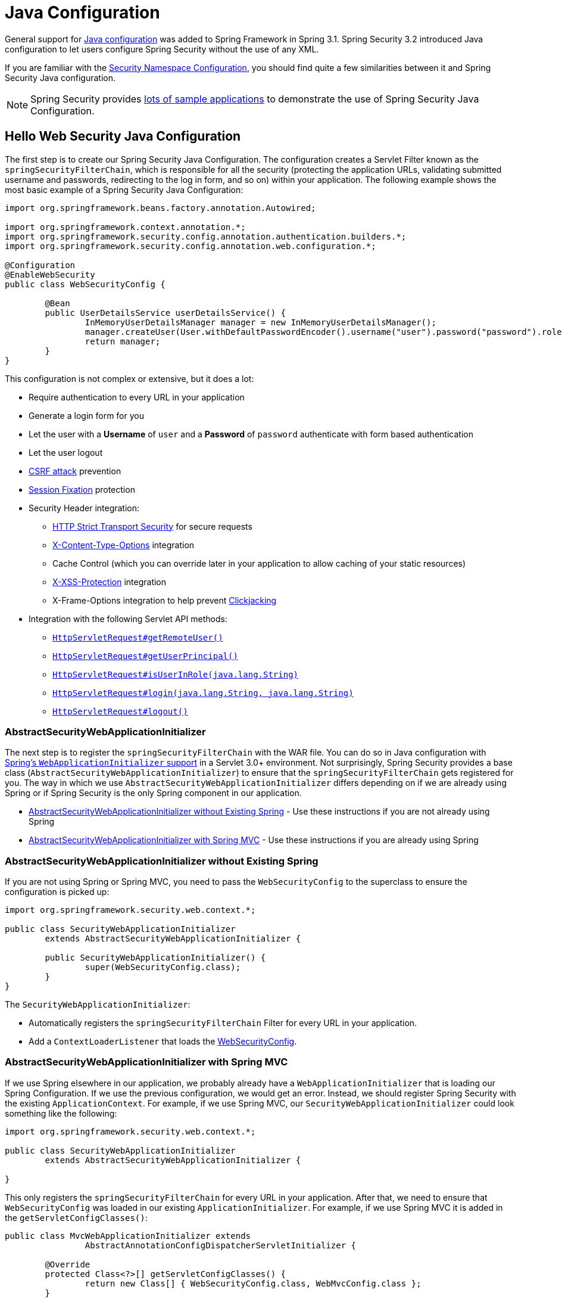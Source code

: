 
[[jc]]
= Java Configuration

General support for https://docs.spring.io/spring/docs/3.1.x/spring-framework-reference/html/beans.html#beans-java[Java configuration] was added to Spring Framework in Spring 3.1.
Spring Security 3.2 introduced Java configuration to let users configure Spring Security without the use of any XML.

If you are familiar with the xref:servlet/configuration/xml-namespace.adoc#ns-config[Security Namespace Configuration], you should find quite a few similarities between it and Spring Security Java configuration.

[NOTE]
====
Spring Security provides https://github.com/spring-projects/spring-security-samples/tree/main/servlet/java-configuration[lots of sample applications] to demonstrate the use of Spring Security Java Configuration.
====

[[jc-hello-wsca]]
== Hello Web Security Java Configuration

The first step is to create our Spring Security Java Configuration.
The configuration creates a Servlet Filter known as the `springSecurityFilterChain`, which is responsible for all the security (protecting the application URLs, validating submitted username and passwords, redirecting to the log in form, and so on) within your application.
The following example shows the most basic example of a Spring Security Java Configuration:

[source,java]
----
import org.springframework.beans.factory.annotation.Autowired;

import org.springframework.context.annotation.*;
import org.springframework.security.config.annotation.authentication.builders.*;
import org.springframework.security.config.annotation.web.configuration.*;

@Configuration
@EnableWebSecurity
public class WebSecurityConfig {

	@Bean
	public UserDetailsService userDetailsService() {
		InMemoryUserDetailsManager manager = new InMemoryUserDetailsManager();
		manager.createUser(User.withDefaultPasswordEncoder().username("user").password("password").roles("USER").build());
		return manager;
	}
}
----

This configuration is not complex or extensive, but it does a lot:

* Require authentication to every URL in your application
* Generate a login form for you
* Let the user with a *Username* of `user` and a *Password* of `password` authenticate with form based authentication
* Let the user logout
* https://en.wikipedia.org/wiki/Cross-site_request_forgery[CSRF attack] prevention
* https://en.wikipedia.org/wiki/Session_fixation[Session Fixation] protection
* Security Header integration:
** https://en.wikipedia.org/wiki/HTTP_Strict_Transport_Security[HTTP Strict Transport Security] for secure requests
** https://msdn.microsoft.com/en-us/library/ie/gg622941(v=vs.85).aspx[X-Content-Type-Options] integration
** Cache Control (which you can override later in your application to allow caching of your static resources)
** https://msdn.microsoft.com/en-us/library/dd565647(v=vs.85).aspx[X-XSS-Protection] integration
** X-Frame-Options integration to help prevent https://en.wikipedia.org/wiki/Clickjacking[Clickjacking]
* Integration with the following Servlet API methods:
** https://docs.oracle.com/javaee/6/api/javax/servlet/http/HttpServletRequest.html#getRemoteUser()[`HttpServletRequest#getRemoteUser()`]
** https://docs.oracle.com/javaee/6/api/javax/servlet/http/HttpServletRequest.html#getUserPrincipal()[`HttpServletRequest#getUserPrincipal()`]
** https://docs.oracle.com/javaee/6/api/javax/servlet/http/HttpServletRequest.html#isUserInRole(java.lang.String)[`HttpServletRequest#isUserInRole(java.lang.String)`]
** https://docs.oracle.com/javaee/6/api/javax/servlet/http/HttpServletRequest.html#login(java.lang.String,%20java.lang.String)[`HttpServletRequest#login(java.lang.String, java.lang.String)`]
** https://docs.oracle.com/javaee/6/api/javax/servlet/http/HttpServletRequest.html#logout()[`HttpServletRequest#logout()`]

=== AbstractSecurityWebApplicationInitializer

The next step is to register the `springSecurityFilterChain` with the WAR file.
You can do so in Java configuration with https://docs.spring.io/spring/docs/3.2.x/spring-framework-reference/html/mvc.html#mvc-container-config[Spring's `WebApplicationInitializer` support] in a Servlet 3.0+ environment.
Not surprisingly, Spring Security provides a base class (`AbstractSecurityWebApplicationInitializer`) to ensure that the `springSecurityFilterChain` gets registered for you.
The way in which we use `AbstractSecurityWebApplicationInitializer` differs depending on if we are already using Spring or if Spring Security is the only Spring component in our application.

* <<abstractsecuritywebapplicationinitializer-without-existing-spring>> - Use these instructions if you are not already using Spring
* <<abstractsecuritywebapplicationinitializer-with-spring-mvc>> - Use these instructions if you are already using Spring

[[abstractsecuritywebapplicationinitializer-without-existing-spring]]
=== AbstractSecurityWebApplicationInitializer without Existing Spring

If you are not using Spring or Spring MVC, you need to pass the `WebSecurityConfig` to the superclass to ensure the configuration is picked up:

[source,java]
----
import org.springframework.security.web.context.*;

public class SecurityWebApplicationInitializer
	extends AbstractSecurityWebApplicationInitializer {

	public SecurityWebApplicationInitializer() {
		super(WebSecurityConfig.class);
	}
}
----

The `SecurityWebApplicationInitializer`:

* Automatically registers the `springSecurityFilterChain` Filter for every URL in your application.
* Add a `ContextLoaderListener` that loads the <<jc-hello-wsca,WebSecurityConfig>>.

[[abstractsecuritywebapplicationinitializer-with-spring-mvc]]
=== AbstractSecurityWebApplicationInitializer with Spring MVC

If we use Spring elsewhere in our application, we probably already have a `WebApplicationInitializer` that is loading our Spring Configuration.
If we use the previous configuration, we would get an error.
Instead, we should register Spring Security with the existing `ApplicationContext`.
For example, if we use Spring MVC, our `SecurityWebApplicationInitializer` could look something like the following:

[source,java]
----
import org.springframework.security.web.context.*;

public class SecurityWebApplicationInitializer
	extends AbstractSecurityWebApplicationInitializer {

}
----

This only registers the `springSecurityFilterChain` for every URL in your application.
After that, we need to ensure that `WebSecurityConfig` was loaded in our existing `ApplicationInitializer`.
For example, if we use Spring MVC it is added in the `getServletConfigClasses()`:

[[message-web-application-inititializer-java]]
[source,java]
----
public class MvcWebApplicationInitializer extends
		AbstractAnnotationConfigDispatcherServletInitializer {

	@Override
	protected Class<?>[] getServletConfigClasses() {
		return new Class[] { WebSecurityConfig.class, WebMvcConfig.class };
	}

	// ... other overrides ...
}
----

The reason for this is that Spring Security needs to be able to inspect some Spring MVC configuration in order to appropriately configure xref:servlet/authorization/authorize-http-requests.adoc#authorizing-endpoints[underlying request matchers], so they need to be in the same application context.
Placing Spring Security in `getRootConfigClasses` places it into a parent application context that may not be able to find Spring MVC's `HandlerMappingIntrospector`.

==== Configuring for Multiple Spring MVC Dispatchers

If desired, any Spring Security configuration that is unrelated to Spring MVC may be placed in a different configuration class like so:

[source,java]
----
public class MvcWebApplicationInitializer extends
		AbstractAnnotationConfigDispatcherServletInitializer {

	@Override
    protected Class<?>[] getRootConfigClasses() {
		return new Class[] { NonWebSecurityConfig.class };
    }

	@Override
	protected Class<?>[] getServletConfigClasses() {
		return new Class[] { WebSecurityConfig.class, WebMvcConfig.class };
	}

	// ... other overrides ...
}
----

This can be helpful if you have multiple instances of `AbstractAnnotationConfigDispatcherServletInitializer` and don't want to duplicate the general security configuration across both of them.

[[jc-httpsecurity]]
== HttpSecurity

Thus far, our <<jc-hello-wsca,`WebSecurityConfig`>> contains only information about how to authenticate our users.
How does Spring Security know that we want to require all users to be authenticated?
How does Spring Security know we want to support form-based authentication?
Actually, there is a configuration class (called `SecurityFilterChain`) that is being invoked behind the scenes.
It is configured with the following default implementation:

[source,java]
----
@Bean
public SecurityFilterChain filterChain(HttpSecurity http) throws Exception {
	http
		.authorizeHttpRequests(authorize -> authorize
			.anyRequest().authenticated()
		)
		.formLogin(Customizer.withDefaults())
		.httpBasic(Customizer.withDefaults());
	return http.build();
}
----

The default configuration (shown in the preceding example):

* Ensures that any request to our application requires the user to be authenticated
* Lets users authenticate with form based login
* Lets users authenticate with HTTP Basic authentication

Note that this configuration is parallels the XML Namespace configuration:

[source,xml]
----
<http>
	<intercept-url pattern="/**" access="authenticated"/>
	<form-login />
	<http-basic />
</http>
----

=== Multiple HttpSecurity Instances

To effectively manage security in an application where certain areas need different protection, we can employ multiple filter chains alongside the `securityMatcher` DSL method.
This approach allows us to define distinct security configurations tailored to specific parts of the application, enhancing overall application security and control.

We can configure multiple `HttpSecurity` instances just as we can have multiple `<http>` blocks in XML.
The key is to register multiple `SecurityFilterChain` ``@Bean``s.
The following example has a different configuration for URLs that begin with `/api/`.

[[multiple-httpsecurity-instances-java]]
[source,java]
----
@Configuration
@EnableWebSecurity
public class MultiHttpSecurityConfig {
	@Bean                                                             <1>
	public UserDetailsService userDetailsService() throws Exception {
		// ensure the passwords are encoded properly
		UserBuilder users = User.withDefaultPasswordEncoder();
		InMemoryUserDetailsManager manager = new InMemoryUserDetailsManager();
		manager.createUser(users.username("user").password("password").roles("USER").build());
		manager.createUser(users.username("admin").password("password").roles("USER","ADMIN").build());
		return manager;
	}

	@Bean
	@Order(1)                                                        <2>
	public SecurityFilterChain apiFilterChain(HttpSecurity http) throws Exception {
		http
			.securityMatcher("/api/**")                              <3>
			.authorizeHttpRequests(authorize -> authorize
				.anyRequest().hasRole("ADMIN")
			)
			.httpBasic(Customizer.withDefaults());
		return http.build();
	}

	@Bean                                                            <4>
	public SecurityFilterChain formLoginFilterChain(HttpSecurity http) throws Exception {
		http
			.authorizeHttpRequests(authorize -> authorize
				.anyRequest().authenticated()
			)
			.formLogin(Customizer.withDefaults());
		return http.build();
	}
}
----
<1> Configure Authentication as usual.
<2> Create an instance of `SecurityFilterChain` that contains `@Order` to specify which `SecurityFilterChain` should be considered first.
<3> The `http.securityMatcher()` states that this `HttpSecurity` is applicable only to URLs that begin with `/api/`.
<4> Create another instance of `SecurityFilterChain`.
If the URL does not begin with `/api/`, this configuration is used.
This configuration is considered after `apiFilterChain`, since it has an `@Order` value after `1` (no `@Order` defaults to last).

=== Choosing `securityMatcher` or `requestMatchers`

A common question is:

> What is the difference between the `http.securityMatcher()` method and `requestMatchers()` used for request authorization (i.e. inside of `http.authorizeHttpRequests()`)?

To answer this question, it helps to understand that each `HttpSecurity` instance used to build a `SecurityFilterChain` contains a `RequestMatcher` to match incoming requests.
If a request does not match a `SecurityFilterChain` with higher priority (e.g. `@Order(1)`), the request can be tried against a filter chain with lower priority (e.g. no `@Order`).

[NOTE]
====
The matching logic for multiple filter chains is performed by the xref:servlet/architecture.adoc#servlet-filterchainproxy[`FilterChainProxy`].
====

The default `RequestMatcher` matches *any request* to ensure Spring Security protects *all requests by default*.

[NOTE]
====
Specifying a `securityMatcher` overrides this default.
====

[WARNING]
====
If no filter chain matches a particular request, the request is *not protected* by Spring Security.
====

The following example demonstrates a single filter chain that only protects requests that begin with `/secured/`:

[[choosing-security-matcher-request-matchers-java]]
[source,java]
----
@Configuration
@EnableWebSecurity
public class PartialSecurityConfig {

	@Bean
	public UserDetailsService userDetailsService() throws Exception {
		// ...
	}

	@Bean
	public SecurityFilterChain securedFilterChain(HttpSecurity http) throws Exception {
		http
			.securityMatcher("/secured/**")                            <1>
			.authorizeHttpRequests(authorize -> authorize
				.requestMatchers("/secured/user").hasRole("USER")      <2>
				.requestMatchers("/secured/admin").hasRole("ADMIN")    <3>
				.anyRequest().authenticated()                          <4>
			)
			.httpBasic(Customizer.withDefaults())
			.formLogin(Customizer.withDefaults());
		return http.build();
	}
}
----
<1> Requests that begin with `/secured/` will be protected but any other requests are not protected.
<2> Requests to `/secured/user` require the `ROLE_USER` authority.
<3> Requests to `/secured/admin` require the `ROLE_ADMIN` authority.
<4> Any other requests (such as `/secured/other`) simply require an authenticated user.

[TIP]
====
It is _recommended_ to provide a `SecurityFilterChain` that does not specify any `securityMatcher` to ensure the entire application is protected, as demonstrated in the <<multiple-httpsecurity-instances-java,earlier example>>.
====

Notice that the `requestMatchers` method only applies to individual authorization rules.
Each request listed there must also match the overall `securityMatcher` for this particular `HttpSecurity` instance used to create the `SecurityFilterChain`.
Using `anyRequest()` in this example matches all other requests within this particular `SecurityFilterChain` (which must begin with `/secured/`).

[NOTE]
====
See xref:servlet/authorization/authorize-http-requests.adoc[Authorize HttpServletRequests] for more information on `requestMatchers`.
====

=== `SecurityFilterChain` Endpoints

Several filters in the `SecurityFilterChain` directly provide endpoints, such as the `UsernamePasswordAuthenticationFilter` which is set up by `http.formLogin()` and provides the `POST /login` endpoint.
In the <<choosing-security-matcher-request-matchers-java,above example>>, the `/login` endpoint is not matched by `http.securityMatcher("/secured/**")` and therefore that application would not have any `GET /login` or `POST /login` endpoint.
Such requests would return `404 Not Found`.
This is often surprising to users.

Specifying `http.securityMatcher()` affects what requests are matched by that `SecurityFilterChain`.
However, it does not automatically affect endpoints provided by the filter chain.
In such cases, you may need to customize the URL of any endpoints you would like the filter chain to provide.

The following example demonstrates a configuration that secures requests that begin with `/secured/` and denies all other requests, while also customizing endpoints provided by the `SecurityFilterChain`:

[[security-filter-chain-endpoints-java]]
[source,java]
----
@Configuration
@EnableWebSecurity
public class SecuredSecurityConfig {

	@Bean
	public UserDetailsService userDetailsService() throws Exception {
		// ...
	}

	@Bean
	@Order(1)
	public SecurityFilterChain securedFilterChain(HttpSecurity http) throws Exception {
		http
			.securityMatcher("/secured/**")                            <1>
			.authorizeHttpRequests(authorize -> authorize
				.anyRequest().authenticated()                          <2>
			)
			.formLogin(formLogin -> formLogin                          <3>
				.loginPage("/secured/login")
				.loginProcessingUrl("/secured/login")
				.permitAll()
			)
			.logout(logout -> logout                                   <4>
				.logoutUrl("/secured/logout")
				.logoutSuccessUrl("/secured/login?logout")
				.permitAll()
			)
			.formLogin(Customizer.withDefaults());
		return http.build();
	}

	@Bean
	public SecurityFilterChain defaultFilterChain(HttpSecurity http) throws Exception {
		http
			.authorizeHttpRequests(authorize -> authorize
				.anyRequest().denyAll()                                <5>
			);
		return http.build();
	}
}
----
<1> Requests that begin with `/secured/` will be protected by this filter chain.
<2> Requests that begin with `/secured/` require an authenticated user.
<3> Customize form login to prefix URLs with `/secured/`.
<4> Customize logout to prefix URLs with `/secured/`.
<5> All other requests will be denied.

[NOTE]
====
This example customizes the login and logout pages, which disables Spring Security's generated pages.
You must xref:servlet/authentication/passwords/form.html#servlet-authentication-form-custom[provide your own] custom endpoints for `GET /secured/login` and `GET /secured/logout`.
Note that Spring Security still provides `POST /secured/login` and `POST /secured/logout` endpoints for you.
====

=== Real World Example

The following example demonstrates a slightly more real-world configuration putting all of these elements together:

[[real-world-example-java]]
[source,java]
----
@Configuration
@EnableWebSecurity
public class BankingSecurityConfig {

    @Bean                                                              <1>
    public UserDetailsService userDetailsService() {
        // ensure the passwords are encoded properly
		UserBuilder users = User.withDefaultPasswordEncoder();
        InMemoryUserDetailsManager manager = new InMemoryUserDetailsManager();
        manager.createUser(users.username("user1").password("password").roles("USER", "VIEW_BALANCE").build());
        manager.createUser(users.username("user2").password("password").roles("USER").build());
        manager.createUser(users.username("admin").password("password").roles("ADMIN").build());
        return manager;
    }

    @Bean
    @Order(1)                                                          <2>
    public SecurityFilterChain approvalsSecurityFilterChain(HttpSecurity http) throws Exception {
        String[] approvalsPaths = { "/accounts/approvals/**", "/loans/approvals/**", "/credit-cards/approvals/**" };
        http
            .securityMatcher(approvalsPaths)
            .authorizeHttpRequests(authorize -> authorize
				.anyRequest().hasRole("ADMIN")
            )
            .httpBasic(Customizer.withDefaults());
        return http.build();
    }

    @Bean
    @Order(2)                                                          <3>
    public SecurityFilterChain bankingSecurityFilterChain(HttpSecurity http) throws Exception {
        String[] bankingPaths = { "/accounts/**", "/loans/**", "/credit-cards/**", "/balances/**" };
		String[] viewBalancePaths = { "/balances/**" };
        http
			.securityMatcher(bankingPaths)
			.authorizeHttpRequests(authorize -> authorize
				.requestMatchers(viewBalancePaths).hasRole("VIEW_BALANCE")
				.anyRequest().hasRole("USER")
            );
        return http.build();
    }

    @Bean                                                              <4>
    public SecurityFilterChain defaultSecurityFilterChain(HttpSecurity http) throws Exception {
		String[] allowedPaths = { "/user-login", "/user-logout", "/notices", "/contact", "/register" };
        http
            .authorizeHttpRequests(authorize -> authorize
				.requestMatchers(allowedPaths).permitAll()
				.anyRequest().authenticated()
            )
			.formLogin(formLogin -> formLogin
				.loginPage("/user-login")
				.loginProcessingUrl("/user-login")
			)
			.logout(logout -> logout
				.logoutUrl("/user-logout")
				.logoutSuccessUrl("/?logout")
			);
        return http.build();
    }
}
----
<1> Begin by configuring authentication settings.
<2> Define a `SecurityFilterChain` instance with `@Order(1)`, which means that this filter chain will have the highest priority.
    This filter chain applies only to requests that begin with `/accounts/approvals/`, `/loans/approvals/` or `/credit-cards/approvals/`.
	Requests to this filter chain require the `ROLE_ADMIN` authority and allow HTTP Basic Authentication.
<3> Next, create another `SecurityFilterChain` instance with `@Order(2)` which will be considered second.
    This filter chain applies only to requests that begin with `/accounts/`, `/loans/`, `/credit-cards/`, or `/balances/`.
	Notice that because this filter chain is second, any requests that include `/approvals/` will match the previous filter chain and will *not* be matched by this filter chain.
	Requests to this filter chain require the `ROLE_USER` authority.
	This filter chain does not define any authentication because the next (default) filter chain contains that configuration.
<4> Lastly, create an additional `SecurityFilterChain` instance without an `@Order` annotation.
	This configuration will handle requests not covered by the other filter chains and will be processed last (no `@Order` defaults to last).
	Requests that match `/user-login`, `/user-logout`, `/notices`, `/contact` and `/register` allow access without authentication.
	Any other requests require the user to be authenticated to access any URL not explicitly allowed or protected by other filter chains.

[[jc-custom-dsls]]
== Custom DSLs

You can provide your own custom DSLs in Spring Security:

[tabs]
======
Java::
+
[source,java,role="primary"]
----
public class MyCustomDsl extends AbstractHttpConfigurer<MyCustomDsl, HttpSecurity> {
	private boolean flag;

	@Override
	public void init(HttpSecurity http) throws Exception {
		// any method that adds another configurer
		// must be done in the init method
		http.csrf().disable();
	}

	@Override
	public void configure(HttpSecurity http) throws Exception {
		ApplicationContext context = http.getSharedObject(ApplicationContext.class);

		// here we lookup from the ApplicationContext. You can also just create a new instance.
		MyFilter myFilter = context.getBean(MyFilter.class);
		myFilter.setFlag(flag);
		http.addFilterBefore(myFilter, UsernamePasswordAuthenticationFilter.class);
	}

	public MyCustomDsl flag(boolean value) {
		this.flag = value;
		return this;
	}

	public static MyCustomDsl customDsl() {
		return new MyCustomDsl();
	}
}
----

Kotlin::
+
[source,kotlin,role="secondary"]
----
class MyCustomDsl : AbstractHttpConfigurer<MyCustomDsl, HttpSecurity>() {
    var flag: Boolean = false

    override fun init(http: HttpSecurity) {
        // any method that adds another configurer
        // must be done in the init method
        http.csrf().disable()
    }

    override fun configure(http: HttpSecurity) {
        val context: ApplicationContext = http.getSharedObject(ApplicationContext::class.java)

        // here we lookup from the ApplicationContext. You can also just create a new instance.
        val myFilter: MyFilter = context.getBean(MyFilter::class.java)
        myFilter.setFlag(flag)
        http.addFilterBefore(myFilter, UsernamePasswordAuthenticationFilter::class.java)
    }

    companion object {
        @JvmStatic
        fun customDsl(): MyCustomDsl {
            return MyCustomDsl()
        }
    }
}
----
======

[NOTE]
====
This is actually how methods like `HttpSecurity.authorizeHttpRequests()` are implemented.
====

You can then use the custom DSL:

[tabs]
======
Java::
+
[source,java,role="primary"]
----
@Configuration
@EnableWebSecurity
public class Config {
	@Bean
	public SecurityFilterChain filterChain(HttpSecurity http) throws Exception {
		http
			.with(MyCustomDsl.customDsl(), (dsl) -> dsl
				.flag(true)
			)
			// ...
		return http.build();
	}
}
----

Kotlin::
+
[source,kotlin,role="secondary"]
----
@Configuration
@EnableWebSecurity
class Config {

    @Bean
    fun filterChain(http: HttpSecurity): SecurityFilterChain {
        http
            .with(MyCustomDsl.customDsl()) {
                flag = true
            }
            // ...

        return http.build()
    }
}
----
======

The code is invoked in the following order:

* Code in the `Config.filterChain` method is invoked
* Code in the `MyCustomDsl.init` method is invoked
* Code in the `MyCustomDsl.configure` method is invoked

If you want, you can have `HttpSecurity` add `MyCustomDsl` by default by using `SpringFactories`.
For example, you can create a resource on the classpath named `META-INF/spring.factories` with the following contents:

.META-INF/spring.factories
[source]
----
org.springframework.security.config.annotation.web.configurers.AbstractHttpConfigurer = sample.MyCustomDsl
----

You can also explicit disable the default:

[tabs]
======
Java::
+
[source,java,role="primary"]
----

@Configuration
@EnableWebSecurity
public class Config {
	@Bean
	public SecurityFilterChain filterChain(HttpSecurity http) throws Exception {
		http
			.with(MyCustomDsl.customDsl(), (dsl) -> dsl
				.disable()
			)
			...;
		return http.build();
	}
}
----

Kotlin::
+
[source,kotlin,role="secondary"]
----
@Configuration
@EnableWebSecurity
class Config {

    @Bean
    fun filterChain(http: HttpSecurity): SecurityFilterChain {
        http
            .with(MyCustomDsl.customDsl()) {
                disable()
            }
            // ...
        return http.build()
    }

}
----
======

[[post-processing-configured-objects]]
== Post Processing Configured Objects

Spring Security's Java configuration does not expose every property of every object that it configures.
This simplifies the configuration for a majority of users.
After all, if every property were exposed, users could use standard bean configuration.

While there are good reasons to not directly expose every property, users may still need more advanced configuration options.
To address this issue, Spring Security introduces the concept of an `ObjectPostProcessor`, which can be used to modify or replace many of the `Object` instances created by the Java Configuration.
For example, to configure the `filterSecurityPublishAuthorizationSuccess` property on `FilterSecurityInterceptor`, you can use the following:

[source,java]
----
@Bean
public SecurityFilterChain filterChain(HttpSecurity http) throws Exception {
	http
		.authorizeHttpRequests(authorize -> authorize
			.anyRequest().authenticated()
			.withObjectPostProcessor(new ObjectPostProcessor<FilterSecurityInterceptor>() {
				public <O extends FilterSecurityInterceptor> O postProcess(
						O fsi) {
					fsi.setPublishAuthorizationSuccess(true);
					return fsi;
				}
			})
		);
	return http.build();
}
----
